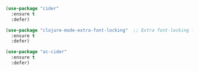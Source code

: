 # Clojure Editing

#+BEGIN_SRC emacs-lisp
  (use-package "cider"
    :ensure t
    :defer)

  (use-package "clojure-mode-extra-font-locking"  ;; Extra font-locking for Clojure mode
    :ensure t
    :defer)

  (use-package "ac-cider"
    :ensure t
    :defer)
#+END_SRC
